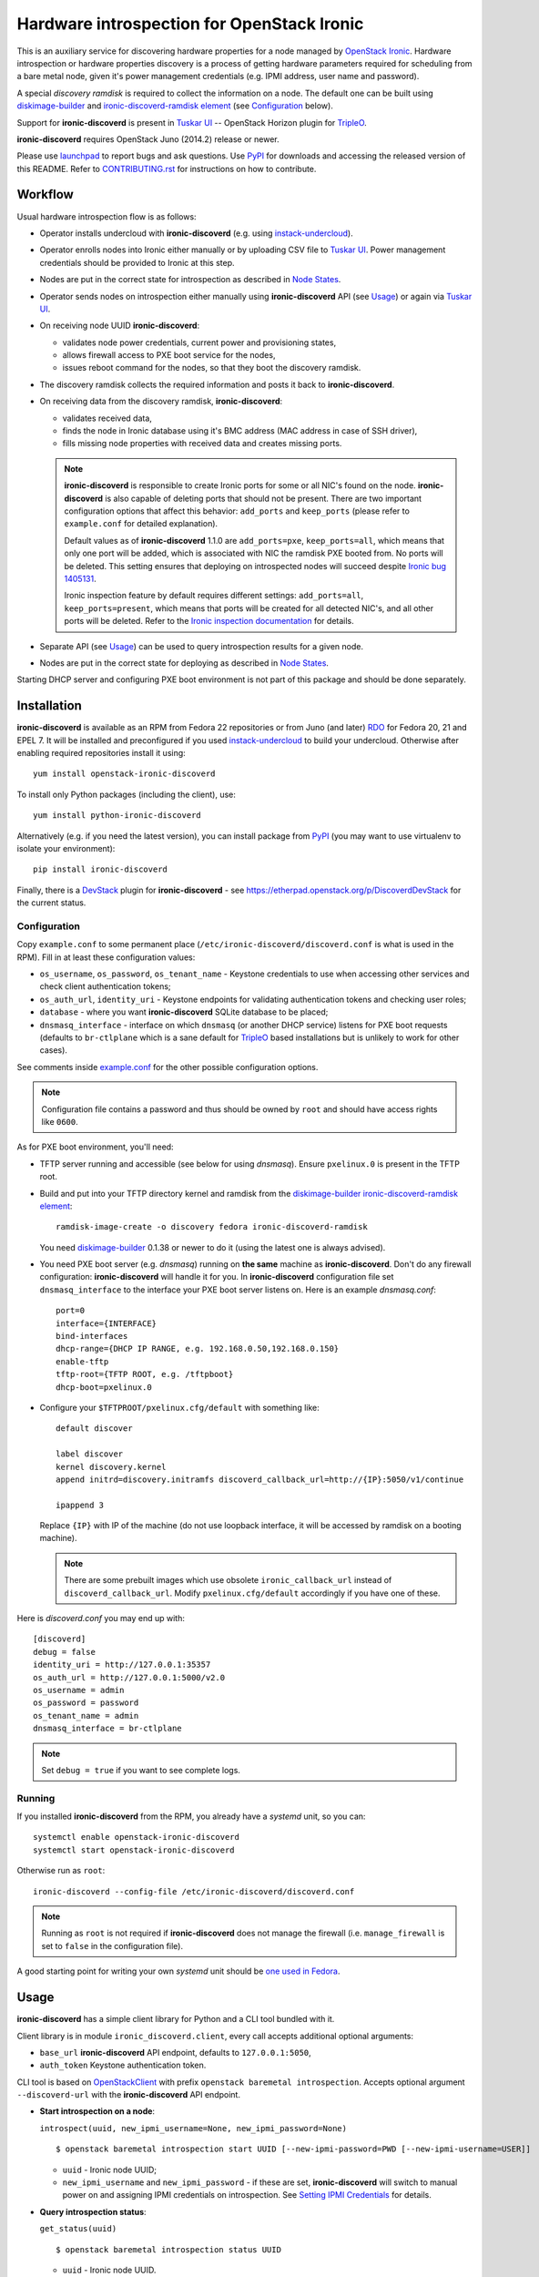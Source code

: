 Hardware introspection for OpenStack Ironic
===========================================

This is an auxiliary service for discovering hardware properties for a
node managed by `OpenStack Ironic`_. Hardware introspection or hardware
properties discovery is a process of getting hardware parameters required for
scheduling from a bare metal node, given it's power management credentials
(e.g. IPMI address, user name and password).

A special *discovery ramdisk* is required to collect the information on a
node. The default one can be built using diskimage-builder_ and
`ironic-discoverd-ramdisk element`_ (see Configuration_ below).

Support for **ironic-discoverd** is present in `Tuskar UI`_ --
OpenStack Horizon plugin for TripleO_.

**ironic-discoverd** requires OpenStack Juno (2014.2) release or newer.

Please use launchpad_ to report bugs and ask questions. Use PyPI_ for
downloads and accessing the released version of this README. Refer to
CONTRIBUTING.rst_ for instructions on how to contribute.

.. _OpenStack Ironic: https://wiki.openstack.org/wiki/Ironic
.. _Tuskar UI: https://pypi.python.org/pypi/tuskar-ui
.. _TripleO: https://wiki.openstack.org/wiki/TripleO
.. _launchpad: https://bugs.launchpad.net/ironic-discoverd
.. _PyPI: https://pypi.python.org/pypi/ironic-discoverd
.. _CONTRIBUTING.rst: https://github.com/stackforge/ironic-discoverd/blob/master/CONTRIBUTING.rst

Workflow
--------

Usual hardware introspection flow is as follows:

* Operator installs undercloud with **ironic-discoverd**
  (e.g. using instack-undercloud_).

* Operator enrolls nodes into Ironic either manually or by uploading CSV file
  to `Tuskar UI`_. Power management credentials should be provided to Ironic
  at this step.

* Nodes are put in the correct state for introspection as described in
  `Node States`_.

* Operator sends nodes on introspection either manually using
  **ironic-discoverd** API (see Usage_) or again via `Tuskar UI`_.

* On receiving node UUID **ironic-discoverd**:

  * validates node power credentials, current power and provisioning states,
  * allows firewall access to PXE boot service for the nodes,
  * issues reboot command for the nodes, so that they boot the
    discovery ramdisk.

* The discovery ramdisk collects the required information and posts it back
  to **ironic-discoverd**.

* On receiving data from the discovery ramdisk, **ironic-discoverd**:

  * validates received data,
  * finds the node in Ironic database using it's BMC address (MAC address in
    case of SSH driver),
  * fills missing node properties with received data and creates missing ports.

  .. note::
    **ironic-discoverd** is responsible to create Ironic ports for some or all
    NIC's found on the node. **ironic-discoverd** is also capable of
    deleting ports that should not be present. There are two important
    configuration options that affect this behavior: ``add_ports`` and
    ``keep_ports`` (please refer to ``example.conf`` for detailed explanation).

    Default values as of **ironic-discoverd** 1.1.0 are ``add_ports=pxe``,
    ``keep_ports=all``, which means that only one port will be added, which is
    associated with NIC the ramdisk PXE booted from. No ports will be deleted.
    This setting ensures that deploying on introspected nodes will succeed
    despite `Ironic bug 1405131
    <https://bugs.launchpad.net/ironic/+bug/1405131>`_.

    Ironic inspection feature by default requires different settings:
    ``add_ports=all``, ``keep_ports=present``, which means that ports will be
    created for all detected NIC's, and all other ports will be deleted.
    Refer to the `Ironic inspection documentation`_ for details.

* Separate API (see Usage_) can be used to query introspection results
  for a given node.

* Nodes are put in the correct state for deploying as described in
  `Node States`_.

Starting DHCP server and configuring PXE boot environment is not part of this
package and should be done separately.

.. _instack-undercloud: https://www.rdoproject.org/Deploying_an_RDO_Undercloud_with_Instack
.. _Ironic inspection documentation: http://docs.openstack.org/developer/ironic/deploy/install-guide.html#hardware-inspection

Installation
------------

**ironic-discoverd** is available as an RPM from Fedora 22 repositories or from
Juno (and later) `RDO <https://www.rdoproject.org/>`_ for Fedora 20, 21
and EPEL 7.  It will be installed and preconfigured if you used
instack-undercloud_ to build your undercloud.
Otherwise after enabling required repositories install it using::

    yum install openstack-ironic-discoverd

To install only Python packages (including the client), use::

    yum install python-ironic-discoverd

Alternatively (e.g. if you need the latest version), you can install package
from PyPI_ (you may want to use virtualenv to isolate your environment)::

    pip install ironic-discoverd

Finally, there is a `DevStack <http://docs.openstack.org/developer/devstack/>`_
plugin for **ironic-discoverd** - see
https://etherpad.openstack.org/p/DiscoverdDevStack for the current status.

Configuration
~~~~~~~~~~~~~

Copy ``example.conf`` to some permanent place
(``/etc/ironic-discoverd/discoverd.conf`` is what is used in the RPM).
Fill in at least these configuration values:

* ``os_username``, ``os_password``, ``os_tenant_name`` - Keystone credentials
  to use when accessing other services and check client authentication tokens;

* ``os_auth_url``, ``identity_uri`` - Keystone endpoints for validating
  authentication tokens and checking user roles;

* ``database`` - where you want **ironic-discoverd** SQLite database
  to be placed;

* ``dnsmasq_interface`` - interface on which ``dnsmasq`` (or another DHCP
  service) listens for PXE boot requests (defaults to ``br-ctlplane`` which is
  a sane default for TripleO_ based installations but is unlikely to work for
  other cases).

See comments inside `example.conf
<https://github.com/stackforge/ironic-discoverd/blob/master/example.conf>`_
for the other possible configuration options.

.. note::
    Configuration file contains a password and thus should be owned by ``root``
    and should have access rights like ``0600``.

As for PXE boot environment, you'll need:

* TFTP server running and accessible (see below for using *dnsmasq*).
  Ensure ``pxelinux.0`` is present in the TFTP root.

* Build and put into your TFTP directory kernel and ramdisk from the
  diskimage-builder_ `ironic-discoverd-ramdisk element`_::

    ramdisk-image-create -o discovery fedora ironic-discoverd-ramdisk

  You need diskimage-builder_ 0.1.38 or newer to do it (using the latest one
  is always advised).

* You need PXE boot server (e.g. *dnsmasq*) running on **the same** machine as
  **ironic-discoverd**. Don't do any firewall configuration:
  **ironic-discoverd** will handle it for you. In **ironic-discoverd**
  configuration file set ``dnsmasq_interface`` to the interface your
  PXE boot server listens on. Here is an example *dnsmasq.conf*::

    port=0
    interface={INTERFACE}
    bind-interfaces
    dhcp-range={DHCP IP RANGE, e.g. 192.168.0.50,192.168.0.150}
    enable-tftp
    tftp-root={TFTP ROOT, e.g. /tftpboot}
    dhcp-boot=pxelinux.0

* Configure your ``$TFTPROOT/pxelinux.cfg/default`` with something like::

    default discover

    label discover
    kernel discovery.kernel
    append initrd=discovery.initramfs discoverd_callback_url=http://{IP}:5050/v1/continue

    ipappend 3

  Replace ``{IP}`` with IP of the machine (do not use loopback interface, it
  will be accessed by ramdisk on a booting machine).

  .. note::
    There are some prebuilt images which use obsolete ``ironic_callback_url``
    instead of ``discoverd_callback_url``. Modify ``pxelinux.cfg/default``
    accordingly if you have one of these.

Here is *discoverd.conf* you may end up with::

    [discoverd]
    debug = false
    identity_uri = http://127.0.0.1:35357
    os_auth_url = http://127.0.0.1:5000/v2.0
    os_username = admin
    os_password = password
    os_tenant_name = admin
    dnsmasq_interface = br-ctlplane

.. note::
    Set ``debug = true`` if you want to see complete logs.

.. _diskimage-builder: https://github.com/openstack/diskimage-builder
.. _ironic-discoverd-ramdisk element: https://github.com/openstack/diskimage-builder/tree/master/elements/ironic-discoverd-ramdisk

Running
~~~~~~~

If you installed **ironic-discoverd** from the RPM, you already have
a *systemd* unit, so you can::

    systemctl enable openstack-ironic-discoverd
    systemctl start openstack-ironic-discoverd

Otherwise run as ``root``::

    ironic-discoverd --config-file /etc/ironic-discoverd/discoverd.conf

.. note::
    Running as ``root`` is not required if **ironic-discoverd** does not
    manage the firewall (i.e. ``manage_firewall`` is set to ``false`` in the
    configuration file).

A good starting point for writing your own *systemd* unit should be `one used
in Fedora <http://pkgs.fedoraproject.org/cgit/openstack-ironic-discoverd.git/plain/openstack-ironic-discoverd.service>`_.

Usage
-----

**ironic-discoverd** has a simple client library for Python and a CLI tool
bundled with it.

Client library is in module ``ironic_discoverd.client``, every call
accepts additional optional arguments:

* ``base_url`` **ironic-discoverd** API endpoint, defaults to
  ``127.0.0.1:5050``,
* ``auth_token`` Keystone authentication token.

CLI tool is based on OpenStackClient_ with prefix
``openstack baremetal introspection``. Accepts optional argument
``--discoverd-url`` with the **ironic-discoverd** API endpoint.

* **Start introspection on a node**:

  ``introspect(uuid, new_ipmi_username=None, new_ipmi_password=None)``

  ::

    $ openstack baremetal introspection start UUID [--new-ipmi-password=PWD [--new-ipmi-username=USER]]

  * ``uuid`` - Ironic node UUID;
  * ``new_ipmi_username`` and ``new_ipmi_password`` - if these are set,
    **ironic-discoverd** will switch to manual power on and assigning IPMI
    credentials on introspection. See `Setting IPMI Credentials`_ for details.

* **Query introspection status**:

  ``get_status(uuid)``

  ::

    $ openstack baremetal introspection status UUID

  * ``uuid`` - Ironic node UUID.

Refer to HTTP-API.rst_ for information on the HTTP API.

.. _OpenStackClient: http://docs.openstack.org/developer/python-openstackclient/
.. _HTTP-API.rst: https://github.com/stackforge/ironic-discoverd/blob/master/HTTP-API.rst
.. _HTTP API: https://github.com/stackforge/ironic-discoverd/blob/master/HTTP-API.rst

Using from Ironic API
~~~~~~~~~~~~~~~~~~~~~

Ironic Kilo introduced support for hardware introspection under name of
"inspection". **ironic-discoverd** introspection is supported for some generic
drivers, please refer to `Ironic inspection documentation`_ for details.

Node States
~~~~~~~~~~~

* As of Ironic Kilo release the nodes should be moved to ``MANAGEABLE``
  provision state before introspection (requires *python-ironicclient*
  of version 0.5.0 or newer)::

    ironic node-set-provision-state <UUID> manage

  With Juno release and/or older *python-ironicclient* it's recommended
  to set maintenance mode, so that nodes are not taken by Nova for deploying::

    ironic node-update <UUID> replace maintenance=true

* After successful introspection and before deploying nodes should be made
  available to Nova, either by moving them to ``AVAILABLE`` state (Kilo)::

    ironic node-set-provision-state <UUID> provide

  or by removing maintenance mode (Juno and/or older client)::

    ironic node-update <UUID> replace maintenance=false

  .. note::
    Due to how Nova interacts with Ironic driver, you should wait 1 minute
    before Nova becomes aware of available nodes after issuing these commands.

Setting IPMI Credentials
~~~~~~~~~~~~~~~~~~~~~~~~

If you have physical access to your nodes, you can use **ironic-discoverd** to
set IPMI credentials for them without knowing the original ones. The workflow
is as follows:

* Ensure nodes will PXE boot on the right network by default.

* Set ``enable_setting_ipmi_credentials = true`` in the **ironic-discoverd**
  configuration file.

* Enroll nodes in Ironic with setting their ``ipmi_address`` only. This step
  allows **ironic-discoverd** to distinguish nodes.

* Set maintenance mode on nodes. That's an important step, otherwise Ironic
  might interfere with introspection process.

* Start introspection with providing additional parameters:

  * ``new_ipmi_password`` IPMI password to set,
  * ``new_ipmi_username`` IPMI user name to set, defaults to one in node
    driver_info.

* Manually power on the nodes and wait.

* After introspection is finished (watch nodes power state or use
  **ironic-discoverd** status API) you can turn maintenance mode off.

Note that due to various limitations on password value in different BMC,
**ironic-discoverd** will only accept passwords with length between 1 and 20
consisting only of letters and numbers.

Plugins
~~~~~~~

**ironic-discoverd** heavily relies on plugins for data processing. Even the
standard functionality is largely based on plugins. Set ``processing_hooks``
option in the configuration file to change the set of plugins to be run on
introspection data. Note that order does matter in this option.

These are plugins that are enabled by default and should not be disabled,
unless you understand what you're doing:

``ramdisk_error``
    reports error, if ``error`` field is set by the ramdisk, also optionally
    stores logs from ``logs`` field, see `HTTP API`_ for details.
``scheduler``
    validates and updates basic hardware scheduling properties: CPU number and
    architecture, memory and disk size.
``validate_interfaces``
    validates network interfaces information.

Here are some plugins that can be additionally enabled:

``example``
    example plugin logging it's input and output.
``root_device_hint``
    gathers block devices from ramdisk and exposes root device in multiple
    runs.
``edeploy``
    plugin for `eDeploy hardware detection and classification utilities`_,
    requires a `special ramdisk`__.

Refer to CONTRIBUTING.rst_ for information on how to write your own plugin.

.. _eDeploy hardware detection and classification utilities: https://pypi.python.org/pypi/hardware
__ https://github.com/rdo-management/instack-undercloud/tree/master/elements/ironic-discoverd-ramdisk-instack

Troubleshooting
---------------

Errors when starting introspection
~~~~~~~~~~~~~~~~~~~~~~~~~~~~~~~~~~

* *Refusing to introspect node <UUID> with provision state "available"
  and maintenance mode off*

  In Kilo release with *python-ironicclient* 0.5.0 or newer Ironic
  defaults to reporting provision state ``AVAILABLE`` for newly enrolled
  nodes.  **ironic-discoverd** will refuse to conduct introspection in
  this state, as such nodes are supposed to be used by Nova for scheduling.
  See `Node States`_ for instructions on how to put nodes into
  the correct state.

Introspection times out
~~~~~~~~~~~~~~~~~~~~~~~

There may be 3 reasons why introspection can time out after some time
(defaulting to 60 minutes, altered by ``timeout`` configuration option):

#. Fatal failure in processing chain before node was found in the local cache.
   See `Troubleshooting data processing`_ for the hints.

#. Failure to load discovery ramdisk on the target node. See `Troubleshooting
   PXE boot`_ for the hints.

#. Failure during ramdisk run. See `Troubleshooting ramdisk run`_ for the
   hints.

Troubleshooting data processing
^^^^^^^^^^^^^^^^^^^^^^^^^^^^^^^
In this case **ironic-discoverd** logs should give a good idea what went wrong.
E.g. for RDO or Fedora the following command will output the full log::

    sudo journalctl -u openstack-ironic-discoverd

.. note::
    Service name and specific command might be different for other Linux
    distributions.

If ``ramdisk_error`` plugin is enabled and ``ramdisk_logs_dir`` configuration
option is set, **ironic-discoverd** will store logs received from the ramdisk
to the ``ramdisk_logs_dir`` directory. This depends, however, on the ramdisk
implementation.

Troubleshooting PXE boot
^^^^^^^^^^^^^^^^^^^^^^^^

PXE booting most often becomes a problem for bare metal environments with
several physical networks. If the hardware vendor provides a remote console
(e.g. iDRAC for DELL), use it to connect to the machine and see what is going
on. You may need to restart introspection.

Another source of information is DHCP and TFTP server logs. Their location
depends on how the servers were installed and run. For RDO or Fedora use::

    $ sudo journalctl -u openstack-ironic-discoverd-dnsmasq

The last resort is ``tcpdump`` utility. Use something like
::

    $ sudo tcpdump -i any port 67 or port 68 or port 69

to watch both DHCP and TFTP traffic going through your machine. Replace
``any`` with a specific network interface to check that DHCP and TFTP
requests really reach it.

If you see node not attempting PXE boot or attempting PXE boot on the wrong
network, reboot the machine into BIOS settings and make sure that only one
relevant NIC is allowed to PXE boot.

If you see node attempting PXE boot using the correct NIC but failing, make
sure that:

#. network switches configuration does not prevent PXE boot requests from
   propagating,

#. there is no additional firewall rules preventing access to port 67 on the
   machine where *ironic-discoverd* and its DHCP server are installed.

If you see node receiving DHCP address and then failing to get kernel and/or
ramdisk or to boot them, make sure that:

#. TFTP server is running and accessible (use ``tftp`` utility to verify),

#. no firewall rules prevent access to TFTP port,

#. DHCP server is correctly set to point to the TFTP server,

#. ``pxelinux.cfg/default`` within TFTP root contains correct reference to the
   kernel and ramdisk.

Troubleshooting ramdisk run
^^^^^^^^^^^^^^^^^^^^^^^^^^^

Connect to the remote console as described in `Troubleshooting PXE boot`_ to
see what is going on with the ramdisk. The ramdisk drops into emergency shell
on failure, which you can use to look around. There should be file called
``logs`` with the current ramdisk logs.
